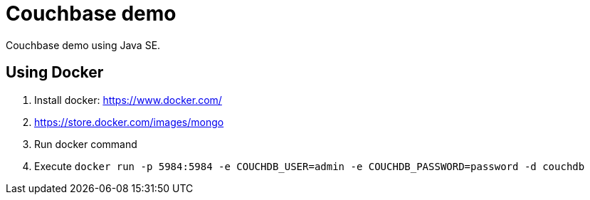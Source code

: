 = Couchbase demo

Couchbase demo using Java SE.

== Using Docker

1. Install docker: https://www.docker.com/
1. https://store.docker.com/images/mongo
1. Run docker command
1. Execute `docker run -p 5984:5984 -e COUCHDB_USER=admin -e COUCHDB_PASSWORD=password -d couchdb`